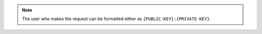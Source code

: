 .. note::

   The user who makes the request can be formatted either as ``{PUBLIC-KEY}:{PRIVATE-KEY}``.
